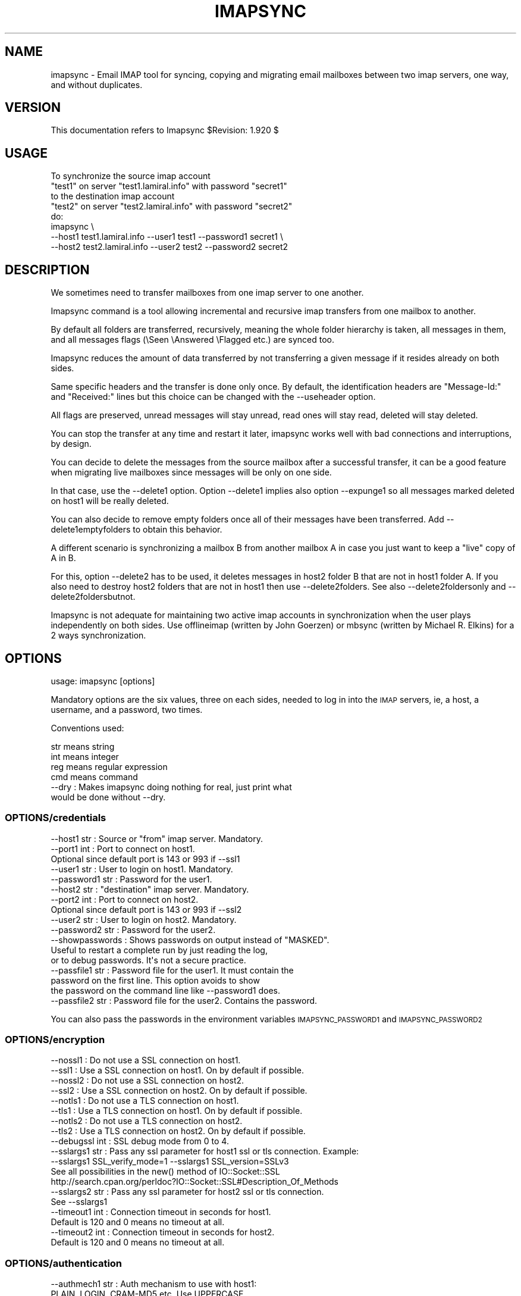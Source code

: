 .\" Automatically generated by Pod::Man 2.28 (Pod::Simple 3.29)
.\"
.\" Standard preamble:
.\" ========================================================================
.de Sp \" Vertical space (when we can't use .PP)
.if t .sp .5v
.if n .sp
..
.de Vb \" Begin verbatim text
.ft CW
.nf
.ne \\$1
..
.de Ve \" End verbatim text
.ft R
.fi
..
.\" Set up some character translations and predefined strings.  \*(-- will
.\" give an unbreakable dash, \*(PI will give pi, \*(L" will give a left
.\" double quote, and \*(R" will give a right double quote.  \*(C+ will
.\" give a nicer C++.  Capital omega is used to do unbreakable dashes and
.\" therefore won't be available.  \*(C` and \*(C' expand to `' in nroff,
.\" nothing in troff, for use with C<>.
.tr \(*W-
.ds C+ C\v'-.1v'\h'-1p'\s-2+\h'-1p'+\s0\v'.1v'\h'-1p'
.ie n \{\
.    ds -- \(*W-
.    ds PI pi
.    if (\n(.H=4u)&(1m=24u) .ds -- \(*W\h'-12u'\(*W\h'-12u'-\" diablo 10 pitch
.    if (\n(.H=4u)&(1m=20u) .ds -- \(*W\h'-12u'\(*W\h'-8u'-\"  diablo 12 pitch
.    ds L" ""
.    ds R" ""
.    ds C` ""
.    ds C' ""
'br\}
.el\{\
.    ds -- \|\(em\|
.    ds PI \(*p
.    ds L" ``
.    ds R" ''
.    ds C`
.    ds C'
'br\}
.\"
.\" Escape single quotes in literal strings from groff's Unicode transform.
.ie \n(.g .ds Aq \(aq
.el       .ds Aq '
.\"
.\" If the F register is turned on, we'll generate index entries on stderr for
.\" titles (.TH), headers (.SH), subsections (.SS), items (.Ip), and index
.\" entries marked with X<> in POD.  Of course, you'll have to process the
.\" output yourself in some meaningful fashion.
.\"
.\" Avoid warning from groff about undefined register 'F'.
.de IX
..
.nr rF 0
.if \n(.g .if rF .nr rF 1
.if (\n(rF:(\n(.g==0)) \{
.    if \nF \{
.        de IX
.        tm Index:\\$1\t\\n%\t"\\$2"
..
.        if !\nF==2 \{
.            nr % 0
.            nr F 2
.        \}
.    \}
.\}
.rr rF
.\"
.\" Accent mark definitions (@(#)ms.acc 1.5 88/02/08 SMI; from UCB 4.2).
.\" Fear.  Run.  Save yourself.  No user-serviceable parts.
.    \" fudge factors for nroff and troff
.if n \{\
.    ds #H 0
.    ds #V .8m
.    ds #F .3m
.    ds #[ \f1
.    ds #] \fP
.\}
.if t \{\
.    ds #H ((1u-(\\\\n(.fu%2u))*.13m)
.    ds #V .6m
.    ds #F 0
.    ds #[ \&
.    ds #] \&
.\}
.    \" simple accents for nroff and troff
.if n \{\
.    ds ' \&
.    ds ` \&
.    ds ^ \&
.    ds , \&
.    ds ~ ~
.    ds /
.\}
.if t \{\
.    ds ' \\k:\h'-(\\n(.wu*8/10-\*(#H)'\'\h"|\\n:u"
.    ds ` \\k:\h'-(\\n(.wu*8/10-\*(#H)'\`\h'|\\n:u'
.    ds ^ \\k:\h'-(\\n(.wu*10/11-\*(#H)'^\h'|\\n:u'
.    ds , \\k:\h'-(\\n(.wu*8/10)',\h'|\\n:u'
.    ds ~ \\k:\h'-(\\n(.wu-\*(#H-.1m)'~\h'|\\n:u'
.    ds / \\k:\h'-(\\n(.wu*8/10-\*(#H)'\z\(sl\h'|\\n:u'
.\}
.    \" troff and (daisy-wheel) nroff accents
.ds : \\k:\h'-(\\n(.wu*8/10-\*(#H+.1m+\*(#F)'\v'-\*(#V'\z.\h'.2m+\*(#F'.\h'|\\n:u'\v'\*(#V'
.ds 8 \h'\*(#H'\(*b\h'-\*(#H'
.ds o \\k:\h'-(\\n(.wu+\w'\(de'u-\*(#H)/2u'\v'-.3n'\*(#[\z\(de\v'.3n'\h'|\\n:u'\*(#]
.ds d- \h'\*(#H'\(pd\h'-\w'~'u'\v'-.25m'\f2\(hy\fP\v'.25m'\h'-\*(#H'
.ds D- D\\k:\h'-\w'D'u'\v'-.11m'\z\(hy\v'.11m'\h'|\\n:u'
.ds th \*(#[\v'.3m'\s+1I\s-1\v'-.3m'\h'-(\w'I'u*2/3)'\s-1o\s+1\*(#]
.ds Th \*(#[\s+2I\s-2\h'-\w'I'u*3/5'\v'-.3m'o\v'.3m'\*(#]
.ds ae a\h'-(\w'a'u*4/10)'e
.ds Ae A\h'-(\w'A'u*4/10)'E
.    \" corrections for vroff
.if v .ds ~ \\k:\h'-(\\n(.wu*9/10-\*(#H)'\s-2\u~\d\s+2\h'|\\n:u'
.if v .ds ^ \\k:\h'-(\\n(.wu*10/11-\*(#H)'\v'-.4m'^\v'.4m'\h'|\\n:u'
.    \" for low resolution devices (crt and lpr)
.if \n(.H>23 .if \n(.V>19 \
\{\
.    ds : e
.    ds 8 ss
.    ds o a
.    ds d- d\h'-1'\(ga
.    ds D- D\h'-1'\(hy
.    ds th \o'bp'
.    ds Th \o'LP'
.    ds ae ae
.    ds Ae AE
.\}
.rm #[ #] #H #V #F C
.\" ========================================================================
.\"
.IX Title "IMAPSYNC 1"
.TH IMAPSYNC 1 "2019-02-09" "perl v5.22.1" "User Contributed Perl Documentation"
.\" For nroff, turn off justification.  Always turn off hyphenation; it makes
.\" way too many mistakes in technical documents.
.if n .ad l
.nh
.SH "NAME"
imapsync \- Email IMAP tool for syncing, copying and migrating
email mailboxes between two imap servers, one way,
and without duplicates.
.SH "VERSION"
.IX Header "VERSION"
This documentation refers to Imapsync \f(CW$Revision:\fR 1.920 $
.SH "USAGE"
.IX Header "USAGE"
.Vb 5
\& To synchronize the source imap account
\&   "test1" on server "test1.lamiral.info" with password "secret1"
\& to the destination imap account
\&   "test2" on server "test2.lamiral.info" with password "secret2"
\& do:
\&
\&  imapsync \e
\&   \-\-host1 test1.lamiral.info \-\-user1 test1 \-\-password1 secret1 \e
\&   \-\-host2 test2.lamiral.info \-\-user2 test2 \-\-password2 secret2
.Ve
.SH "DESCRIPTION"
.IX Header "DESCRIPTION"
We sometimes need to transfer mailboxes from one imap server to
one another.
.PP
Imapsync command is a tool allowing incremental and
recursive imap transfers from one mailbox to another.
.PP
By default all folders are transferred, recursively, meaning
the whole folder hierarchy is taken, all messages in them,
and all messages flags (\eSeen \eAnswered \eFlagged etc.)
are synced too.
.PP
Imapsync reduces the amount of data transferred by not transferring
a given message if it resides already on both sides.
.PP
Same specific headers and the transfer is done only once.
By default, the identification headers are
\&\*(L"Message-Id:\*(R" and \*(L"Received:\*(R" lines
but this choice can be changed with the \-\-useheader option.
.PP
All flags are preserved, unread messages will stay unread,
read ones will stay read, deleted will stay deleted.
.PP
You can stop the transfer at any time and restart it later,
imapsync works well with bad connections and interruptions,
by design.
.PP
You can decide to delete the messages from the source mailbox
after a successful transfer, it can be a good feature when migrating
live mailboxes since messages will be only on one side.
.PP
In that case, use the \-\-delete1 option. Option \-\-delete1 implies
also option \-\-expunge1 so all messages marked deleted on host1
will be really deleted.
.PP
You can also decide to remove empty folders once all of their
messages have been transferred. Add \-\-delete1emptyfolders to
obtain this behavior.
.PP
A different scenario is synchronizing a mailbox B from another mailbox A
in case you just want to keep a \*(L"live\*(R" copy of A in B.
.PP
For this, option \-\-delete2 has to be used, it deletes messages in host2
folder B that are not in host1 folder A. If you also need to destroy
host2 folders that are not in host1 then use \-\-delete2folders. See also
\&\-\-delete2foldersonly and \-\-delete2foldersbutnot.
.PP
Imapsync is not adequate for maintaining two active imap accounts
in synchronization when the user plays independently on both sides.
Use offlineimap (written by John Goerzen) or mbsync (written by
Michael R. Elkins) for a 2 ways synchronization.
.SH "OPTIONS"
.IX Header "OPTIONS"
.Vb 1
\& usage: imapsync [options]
.Ve
.PP
Mandatory options are the six values, three on each sides,
needed to log in into the \s-1IMAP\s0 servers, ie,
a host, a username, and a password, two times.
.PP
Conventions used:
.PP
.Vb 4
\& str means string
\& int means integer
\& reg means regular expression
\& cmd means command
\&
\& \-\-dry               : Makes imapsync doing nothing for real, just print what
\&                       would be done without \-\-dry.
.Ve
.SS "OPTIONS/credentials"
.IX Subsection "OPTIONS/credentials"
.Vb 5
\& \-\-host1        str  : Source or "from" imap server. Mandatory.
\& \-\-port1        int  : Port to connect on host1.
\&                       Optional since default port is 143 or 993 if \-\-ssl1
\& \-\-user1        str  : User to login on host1. Mandatory.
\& \-\-password1    str  : Password for the user1.
\&
\& \-\-host2        str  : "destination" imap server. Mandatory.
\& \-\-port2        int  : Port to connect on host2.
\&                       Optional since default port is 143 or 993 if \-\-ssl2
\& \-\-user2        str  : User to login on host2. Mandatory.
\& \-\-password2    str  : Password for the user2.
\&
\& \-\-showpasswords     : Shows passwords on output instead of "MASKED".
\&                       Useful to restart a complete run by just reading the log,
\&                       or to debug passwords. It\*(Aqs not a secure practice.
\&
\& \-\-passfile1    str  : Password file for the user1. It must contain the
\&                       password on the first line. This option avoids to show
\&                       the password on the command line like \-\-password1 does.
\& \-\-passfile2    str  : Password file for the user2. Contains the password.
.Ve
.PP
You can also pass the passwords in the environment variables 
\&\s-1IMAPSYNC_PASSWORD1\s0 and \s-1IMAPSYNC_PASSWORD2\s0
.SS "OPTIONS/encryption"
.IX Subsection "OPTIONS/encryption"
.Vb 2
\& \-\-nossl1            : Do not use a SSL connection on host1.
\& \-\-ssl1              : Use a SSL connection on host1. On by default if possible.
\&
\& \-\-nossl2            : Do not use a SSL connection on host2.
\& \-\-ssl2              : Use a SSL connection on host2. On by default if possible.
\&
\& \-\-notls1            : Do not use a TLS connection on host1.
\& \-\-tls1              : Use a TLS connection on host1. On by default if possible.
\&
\& \-\-notls2            : Do not use a TLS connection on host2.
\& \-\-tls2              : Use a TLS connection on host2. On by default if possible.
\&
\& \-\-debugssl     int  : SSL debug mode from 0 to 4.
\&
\& \-\-sslargs1     str  : Pass any ssl parameter for host1 ssl or tls connection. Example:
\&                       \-\-sslargs1 SSL_verify_mode=1 \-\-sslargs1 SSL_version=SSLv3
\&                       See all possibilities in the new() method of IO::Socket::SSL
\&                       http://search.cpan.org/perldoc?IO::Socket::SSL#Description_Of_Methods
\& \-\-sslargs2     str  : Pass any ssl parameter for host2 ssl or tls connection.
\&                       See \-\-sslargs1
\&
\& \-\-timeout1     int  : Connection timeout in seconds for host1.
\&                       Default is 120 and 0 means no timeout at all.
\& \-\-timeout2     int  : Connection timeout in seconds for host2.
\&                       Default is 120 and 0 means no timeout at all.
.Ve
.SS "OPTIONS/authentication"
.IX Subsection "OPTIONS/authentication"
.Vb 3
\& \-\-authmech1    str  : Auth mechanism to use with host1:
\&                       PLAIN, LOGIN, CRAM\-MD5 etc. Use UPPERCASE.
\& \-\-authmech2    str  : Auth mechanism to use with host2. See \-\-authmech1
\&
\& \-\-authuser1    str  : User to auth with on host1 (admin user).
\&                       Avoid using \-\-authmech1 SOMETHING with \-\-authuser1.
\& \-\-authuser2    str  : User to auth with on host2 (admin user).
\& \-\-proxyauth1        : Use proxyauth on host1. Requires \-\-authuser1.
\&                       Required by Sun/iPlanet/Netscape IMAP servers to
\&                       be able to use an administrative user.
\& \-\-proxyauth2        : Use proxyauth on host2. Requires \-\-authuser2.
\&
\& \-\-authmd51          : Use MD5 authentication for host1.
\& \-\-authmd52          : Use MD5 authentication for host2.
\& \-\-domain1      str  : Domain on host1 (NTLM authentication).
\& \-\-domain2      str  : Domain on host2 (NTLM authentication).
.Ve
.SS "OPTIONS/folders"
.IX Subsection "OPTIONS/folders"
.Vb 4
\& \-\-folder       str  : Sync this folder.
\& \-\-folder       str  : and this one, etc.
\& \-\-folderrec    str  : Sync this folder recursively.
\& \-\-folderrec    str  : and this one, etc.
\&
\& \-\-folderfirst  str  : Sync this folder first. \-\-folderfirst "Work"
\& \-\-folderfirst  str  : then this one, etc.
\& \-\-folderlast   str  : Sync this folder last. \-\-folderlast "[Gmail]/All Mail"
\& \-\-folderlast   str  : then this one, etc.
\&
\& \-\-nomixfolders      : Do not merge folders when host1 is case\-sensitive
\&                       while host2 is not (like Exchange). Only the first
\&                       similar folder is synced (ex: with Sent SENT sent
\&                       on host1 only Sent will be synced to host2).
\&
\& \-\-skipemptyfolders  : Empty host1 folders are not created on host2.
\&
\& \-\-include      reg  : Sync folders matching this regular expression
\& \-\-include      reg  : or this one, etc.
\&                       If both \-\-include \-\-exclude options are used, then
\&                       include is done before.
\& \-\-exclude      reg  : Skips folders matching this regular expression
\&                       Several folders to avoid:
\&                        \-\-exclude \*(Aqfold1|fold2|f3\*(Aq skips fold1, fold2 and f3.
\& \-\-exclude      reg  : or this one, etc.
\&
\& \-\-automap           : guesses folders mapping, for folders well known as
\&                       "Sent", "Junk", "Drafts", "All", "Archive", "Flagged".
\&
\& \-\-f1f2    str1=str2 : Force folder str1 to be synced to str2,
\&                       \-\-f1f2 overrides \-\-automap and \-\-regextrans2.
\&
\& \-\-subfolder2   str  : Syncs the whole host1 folders hierarchy under the
\&                       host2 folder named str.
\&                       (It does it internally by adding two
\&                       \-\-regextrans2 options before all others.
\&                       Add \-\-debug to see what\*(Aqs really going on.)
\&
\& \-\-subscribed        : Transfers subscribed folders.
\& \-\-subscribe         : Subscribe to the folders transferred on the
\&                       host2 that are subscribed on host1. On by default.
\& \-\-subscribeall      : Subscribe to the folders transferred on the
\&                       host2 even if they are not subscribed on host1.
\&
\& \-\-prefix1      str  : Remove prefix str to all destination folders,
\&                       usually INBOX. or INBOX/ or an empty string "".
\&                       imapsync guesses the prefix if host1 imap server
\&                       does not have NAMESPACE capability. This option
\&                       should not be used, most of the time.
\& \-\-prefix2      str  : Add prefix to all host2 folders. See \-\-prefix1
\& \-\-sep1         str  : Host1 separator in case NAMESPACE is not supported.
\& \-\-sep2         str  : Host2 separator in case NAMESPACE is not supported.
\&
\& \-\-regextrans2  reg  : Apply the whole regex to each destination folders.
\& \-\-regextrans2  reg  : and this one. etc.
\&                       When you play with the \-\-regextrans2 option, first
\&                       add also the safe options \-\-dry \-\-justfolders
\&                       Then, when happy, remove \-\-dry, remove \-\-justfolders.
\&                       Have in mind that \-\-regextrans2 is applied after prefix
\&                       and separator inversion. For examples see
\&                       https://imapsync.lamiral.info/FAQ.d/FAQ.Folders_Mapping.txt
.Ve
.SS "OPTIONS/folders sizes"
.IX Subsection "OPTIONS/folders sizes"
.Vb 5
\& \-\-nofoldersizes     : Do not calculate the size of each folder at the
\&                       beginning of the sync. Default is to calculate them.
\& \-\-nofoldersizesatend: Do not calculate the size of each folder at the
\&                       end of the sync. Default is to calculate them.
\& \-\-justfoldersizes   : Exit after having printed the initial folder sizes.
.Ve
.SS "OPTIONS/tmp"
.IX Subsection "OPTIONS/tmp"
.Vb 10
\& \-\-tmpdir       str  : Where to store temporary files and subdirectories.
\&                       Will be created if it doesn\*(Aqt exist.
\&                       Default is system specific, Unix is /tmp but
\&                       /tmp is often too small and deleted at reboot.
\&                       \-\-tmpdir /var/tmp should be better.
\& \-\-pidfile      str  : The file where imapsync pid is written,
\&                       it can be dirname/filename.
\&                       Default name is imapsync.pid in tmpdir.
\& \-\-pidfilelocking    : Abort if pidfile already exists. Useful to avoid
\&                       concurrent transfers on the same mailbox.
.Ve
.SS "OPTIONS/log"
.IX Subsection "OPTIONS/log"
.Vb 3
\& \-\-nolog             : Turn off logging on file
\& \-\-logfile      str  : Change the default log filename (can be dirname/filename).
\& \-\-logdir       str  : Change the default log directory. Default is LOG_imapsync/
.Ve
.SS "OPTIONS/messages"
.IX Subsection "OPTIONS/messages"
.Vb 4
\& \-\-skipmess     reg  : Skips messages matching the regex.
\&                       Example: \*(Aqm/[\ex80\-ff]/\*(Aq # to avoid 8bits messages.
\&                       \-\-skipmess is applied before \-\-regexmess
\& \-\-skipmess     reg  : or this one, etc.
\&
\& \-\-pipemess     cmd  : Apply this cmd command to each message content
\&                       before the copy.
\& \-\-pipemess     cmd  : and this one, etc.
\&
\& \-\-disarmreadreceipts : Disarms read receipts (host2 Exchange issue)
\&
\& \-\-regexmess    reg  : Apply the whole regex to each message before transfer.
\&                       Example: \*(Aqs/\e000/ /g\*(Aq # to replace null by space.
\& \-\-regexmess    reg  : and this one, etc.
.Ve
.SS "OPTIONS/flags"
.IX Subsection "OPTIONS/flags"
.Vb 3
\& \-\-regexflag    reg  : Apply the whole regex to each flags list.
\&                       Example: \*(Aqs/"Junk"//g\*(Aq # to remove "Junk" flag.
\& \-\-regexflag    reg  : then this one, etc.
\&
\& \-\-resyncflags       : Resync flags for already transferred messages.
\&                       On by default.
\& \-\-noresyncflags     : Do not resync flags for already transferred messages.
\&                       May be useful when a user has already started to play
\&                       with its host2 account.
.Ve
.SS "OPTIONS/deletions"
.IX Subsection "OPTIONS/deletions"
.Vb 10
\& \-\-delete1           : Deletes messages on host1 server after a successful
\&                       transfer. Option \-\-delete1 has the following behavior:
\&                       it marks messages as deleted with the IMAP flag
\&                       \eDeleted, then messages are really deleted with an
\&                       EXPUNGE IMAP command. If expunging after each message
\&                       slows down too much the sync then use
\&                       \-\-noexpungeaftereach to speed up.
\& \-\-expunge1          : Expunge messages on host1 just before syncing a folder.
\&                       Expunge is done per folder.
\&                       Expunge aims is to really delete messages marked deleted.
\&                       An expunge is also done after each message copied
\&                       if option \-\-delete1 is set.
\& \-\-noexpunge1        : Do not expunge messages on host1.
\& \-\-delete1emptyfolders : Deletes empty folders on host1, INBOX excepted.
\&                         Useful with \-\-delete1 since what remains on host1
\&                         is only what failed to be synced.
\&
\& \-\-delete2           : Delete messages in host2 that are not in
\&                       host1 server. Useful for backup or pre\-sync.
\& \-\-delete2duplicates : Delete messages in host2 that are duplicates.
\&                       Works only without \-\-useuid since duplicates are
\&                       detected with an header part of each message.
\&
\& \-\-delete2folders    : Delete folders in host2 that are not in host1 server.
\&                       For safety, first try it like this (it is safe):
\&                       \-\-delete2folders \-\-dry \-\-justfolders \-\-nofoldersizes
\& \-\-delete2foldersonly   reg : Deleted only folders matching regex.
\&                              Example: \-\-delete2foldersonly "/^Junk$|^INBOX.Junk$/"
\& \-\-delete2foldersbutnot reg : Do not delete folders matching regex.
\&                              Example: \-\-delete2foldersbutnot "/Tasks$|Contacts$|Foo$/"
\&
\& \-\-expunge2          : Expunge messages on host2 after messages transfer.
\& \-\-uidexpunge2       : uidexpunge messages on the host2 account
\&                       that are not on the host1 account, requires \-\-delete2
.Ve
.SS "OPTIONS/dates"
.IX Subsection "OPTIONS/dates"
.Vb 7
\& \-\-syncinternaldates : Sets the internal dates on host2 same as host1.
\&                       Turned on by default. Internal date is the date
\&                       a message arrived on a host (mtime).
\& \-\-idatefromheader   : Sets the internal dates on host2 same as the
\&                       "Date:" headers.
\&                       If you encounter problems with dates see also
\&                       https://imapsync.lamiral.info/FAQ.d/FAQ.Dates.txt
.Ve
.SS "OPTIONS/message selection"
.IX Subsection "OPTIONS/message selection"
.Vb 12
\& \-\-maxsize      int  : Skip messages larger  (or equal) than  int  bytes
\& \-\-minsize      int  : Skip messages smaller (or equal) than  int  bytes
\& \-\-maxage       int  : Skip messages older than  int  days.
\&                       final stats (skipped) don\*(Aqt count older messages
\&                       see also \-\-minage
\& \-\-minage       int  : Skip messages newer than  int  days.
\&                       final stats (skipped) don\*(Aqt count newer messages
\&                       You can do (+ are the messages selected):
\&                       past|\-\-\-\-maxage+++++++++++++++>now
\&                       past|+++++++++++++++minage\-\-\-\->now
\&                       past|\-\-\-\-maxage+++++minage\-\-\-\->now (intersection)
\&                       past|++++minage\-\-\-\-\-maxage++++>now (union)
\&
\& \-\-search       str  : Selects only messages returned by this IMAP SEARCH
\&                       command. Applied on both sides.
\&                       For a complete of what can be search see
\&                       https://imapsync.lamiral.info/FAQ.d/FAQ.Messages_Selection.txt
\&
\& \-\-search1      str  : Same as \-\-search but for selecting host1 messages only.
\& \-\-search2      str  : Same as \-\-search but for selecting host2 messages only.
\&                       \-\-search CRIT equals \-\-search1 CRIT \-\-search2 CRIT
\&
\& \-\-maxlinelength int : skip messages with a line length longer than  int  bytes.
\&                       RFC 2822 says it must be no more than 1000 bytes.
\&
\&
\& \-\-useheader    str  : Use this header to compare messages on both sides.
\&                       Ex: Message\-ID or Subject or Date.
\& \-\-useheader    str    and this one, etc.
\&
\& \-\-usecache          : Use cache to speed up the sync.
\& \-\-nousecache        : Do not use cache. Caveat: \-\-useuid \-\-nousecache creates
\&                       duplicates on multiple runs.
\& \-\-useuid            : Use UIDs instead of headers as a criterium to recognize
\&                       messages. Option \-\-usecache is then implied unless
\&                       \-\-nousecache is used.
.Ve
.SS "OPTIONS/miscellaneous"
.IX Subsection "OPTIONS/miscellaneous"
.Vb 7
\& \-\-syncacls          : Synchronizes acls (Access Control Lists).
\& \-\-nosyncacls        : Does not synchronize acls. This is the default.
\&                       Acls in IMAP are not standardized, be careful.
\& \-\-addheader         : When a message has no headers to be identified, 
\&                       \-\-addheader adds a "Message\-Id" header,
\&                       like "Message\-Id: 12345@imapsync", where 12345
\&                       is the imap UID of the message on the host1 folder.
.Ve
.SS "OPTIONS/debugging"
.IX Subsection "OPTIONS/debugging"
.Vb 8
\& \-\-debug             : Debug mode.
\& \-\-debugfolders      : Debug mode for the folders part only.
\& \-\-debugcontent      : Debug content of the messages transferred. Huge output.
\& \-\-debugflags        : Debug mode for flags.
\& \-\-debugimap1        : IMAP debug mode for host1. Very verbose.
\& \-\-debugimap2        : IMAP debug mode for host2. Very verbose.
\& \-\-debugimap         : IMAP debug mode for host1 and host2. Twice very verbose.
\& \-\-debugmemory       : Debug mode showing memory consumption after each copy.
\&
\& \-\-errorsmax     int : Exit when int number of errors is reached. Default is 50.
\&
\& \-\-tests             : Run local non\-regression tests. Exit code 0 means all ok.
\& \-\-testslive         : Run a live test with test1.lamiral.info imap server.
\&                       Useful to check the basics. Needs internet connection.
\& \-\-testslive6        : Run a live test with ks2ipv6.lamiral.info imap server.
\&                       Useful to check the ipv6 connectivity. Needs internet.
.Ve
.SS "OPTIONS/specific"
.IX Subsection "OPTIONS/specific"
.Vb 2
\&  \-\-gmail1           : sets \-\-host1 to Gmail and options from FAQ.Gmail.txt
\&  \-\-gmail2           : sets \-\-host2 to Gmail and options from FAQ.Gmail.txt
\&
\&  \-\-office1          : sets \-\-host1 to Office365 options from FAQ.Exchange.txt
\&  \-\-office2          : sets \-\-host2 to Office365 options from FAQ.Exchange.txt
\&
\&  \-\-exchange1        : sets options from FAQ.Exchange.txt, account1 part
\&  \-\-exchange2        : sets options from FAQ.Exchange.txt, account2 part
\&
\&  \-\-domino1          : sets options from FAQ.Domino.txt, account1 part
\&  \-\-domino2          : sets options from FAQ.Domino.txt, account2 part
.Ve
.SS "OPTIONS/behavior"
.IX Subsection "OPTIONS/behavior"
.Vb 1
\& \-\-maxmessagespersecond int : limits the number of messages transferred per second.
\&
\& \-\-maxbytespersecond int : limits the average transfer rate per second.
\& \-\-maxbytesafter     int : starts \-\-maxbytespersecond limitation only after
\&                           \-\-maxbytesafter amount of data transferred.
\&
\& \-\-maxsleep      int : do not sleep more than int seconds.
\&                       On by default, 2 seconds max, like \-\-maxsleep 2
\&
\& \-\-abort             : terminates a previous call still running.
\&                       It uses the pidfile to know what process to abort.
\&
\& \-\-exitwhenover int  : Stop syncing when total bytes transferred reached.
\&
\& \-\-version           : Print only software version.
\& \-\-noreleasecheck    : Do not check for new imapsync release (a http request).
\& \-\-releasecheck      : Check for new imapsync release (a http request).
\& \-\-noid              : Do not send/receive ID command to imap servers.
\& \-\-justconnect       : Just connect to both servers and print useful
\&                       information. Need only \-\-host1 and \-\-host2 options.
\& \-\-justlogin         : Just login to both host1 and host2 with users
\&                       credentials, then exit.
\& \-\-justfolders       : Do only things about folders (ignore messages).
\&
\& \-\-help              : print this help.
\&
\& Example: to synchronize imap account "test1" on "test1.lamiral.info"
\&                     to  imap account "test2" on "test2.lamiral.info"
\&                     with test1 password "secret1"
\&                     and  test2 password "secret2"
\&
\& imapsync \e
\&    \-\-host1 test1.lamiral.info \-\-user1 test1 \-\-password1 secret1 \e
\&    \-\-host2 test2.lamiral.info \-\-user2 test2 \-\-password2 secret2
.Ve
.SH "SECURITY"
.IX Header "SECURITY"
You can use \-\-passfile1  instead of \-\-password1 to give the
password since it is safer. With \-\-password1 option, any user
on your host can see the password by using the 'ps auxwwww'
command. Using a variable (like \f(CW$PASSWORD1\fR) is also
dangerous because of the 'ps auxwwwwe' command. So, saving
the password in a well protected file (600 or rw\-\-\-\-\-\-\-) is
the best solution.
.PP
Imapsync activates ssl or tls encryption by default, if possible.
What detailed behavior is under this \*(L"if possible\*(R"?
Imapsync activates ssl if the well known port imaps port (993) is open
on the imap servers. If the imaps port is closed then it open a
normal (clear) connection on port 143 but it looks for \s-1TLS\s0 support
in the \s-1CAPABILITY\s0 list of the servers. If \s-1TLS\s0 is supported
then imapsync goes to encryption.
.PP
If the automatic ssl/tls detection fails then imapsync will
not protect against sniffing activities on the
network, especially for passwords.
.PP
If you want to force ssl or tls just use \-\-ssl1 \-\-ssl2 or \-\-tls1 \-\-tls2
.PP
See also the document \s-1FAQ\s0.Security.txt in the \s-1FAQ\s0.d/ directory
or at https://imapsync.lamiral.info/FAQ.d/FAQ.Security.txt
.SH "EXIT STATUS"
.IX Header "EXIT STATUS"
Imapsync will exit with a 0 status (return code) if everything went good.
Otherwise, it exits with a non-zero status.
.SH "LICENSE AND COPYRIGHT"
.IX Header "LICENSE AND COPYRIGHT"
Imapsync is free, open, public but not always gratis software
cover by the \s-1NOLIMIT\s0 Public License.
See the \s-1LICENSE\s0 file included in the distribution or just read this
simple sentence as it \s-1IS\s0 the licence text:
.PP
.Vb 1
\& "No limits to do anything with this work and this license."
.Ve
.PP
In case it is not long enough, I repeat:
.PP
.Vb 1
\& "No limits to do anything with this work and this license."
.Ve
.PP
https://imapsync.lamiral.info/LICENSE
.SH "AUTHOR"
.IX Header "AUTHOR"
Gilles \s-1LAMIRAL\s0 <gilles@lamiral.info>
.PP
Feedback good or bad is very often welcome.
.PP
Gilles \s-1LAMIRAL\s0 earns his living by writing, installing,
configuring and teaching free, open and often gratis
software. Imapsync used to be \*(L"always gratis\*(R" but now it is
only \*(L"often gratis\*(R" because imapsync is sold by its author,
a good way to maintain and support free open public
software over decades.
.SH "BUGS AND LIMITATIONS"
.IX Header "BUGS AND LIMITATIONS"
See https://imapsync.lamiral.info/FAQ.d/FAQ.Reporting_Bugs.txt
.SH "IMAP SERVERS supported"
.IX Header "IMAP SERVERS supported"
See https://imapsync.lamiral.info/S/imapservers.shtml
.SH "HUGE MIGRATION"
.IX Header "HUGE MIGRATION"
Pay special attention to options
\&\-\-subscribed
\&\-\-subscribe
\&\-\-delete1
\&\-\-delete1emptyfolders
\&\-\-delete2
\&\-\-delete2folders
\&\-\-maxage
\&\-\-minage
\&\-\-maxsize
\&\-\-useuid
\&\-\-usecache
.PP
If you have many mailboxes to migrate think about a little
shell program. Write a file called file.txt (for example)
containing users and passwords.
The separator used in this example is ';'
.PP
The file.txt file contains:
.PP
user001_1;password001_1;user001_2;password001_2
user002_1;password002_1;user002_2;password002_2
user003_1;password003_1;user003_2;password003_2
user004_1;password004_1;user004_2;password004_2
user005_1;password005_1;user005_2;password005_2
\&...
.PP
On Unix the shell program can be:
.PP
.Vb 4
\& { while IFS=\*(Aq;\*(Aq read  u1 p1 u2 p2; do
\&        imapsync \-\-host1 imap.side1.org \-\-user1 "$u1" \-\-password1 "$p1" \e
\&                 \-\-host2 imap.side2.org \-\-user2 "$u2" \-\-password2 "$p2" ...
\& done ; } < file.txt
.Ve
.PP
On Windows the batch program can be:
.PP
.Vb 3
\&  FOR /F "tokens=1,2,3,4 delims=; eol=#" %%G IN (file.txt) DO imapsync ^
\&  \-\-host1 imap.side1.org \-\-user1 %%G \-\-password1 %%H ^
\&  \-\-host2 imap.side2.org \-\-user2 %%I \-\-password2 %%J ...
.Ve
.PP
The ... have to be replaced by nothing or any imapsync option.
Welcome in shell or batch programming !
.PP
You will find already written scripts at
https://imapsync.lamiral.info/examples/
.SH "INSTALL"
.IX Header "INSTALL"
.Vb 1
\& Imapsync works under any Unix with perl.
\&
\& Imapsync works under most Windows (2000, XP, Vista, Seven, Eight, Ten
\& and all Server releases 2000, 2003, 2008 and R2, 2012 and R2)
\& as a standalone binary software called imapsync.exe,
\& usually launched from a batch file in order to avoid always typing
\& the options.
\&
\& Imapsync works under OS X as a standalone binary
\& software called imapsync_bin_Darwin
\&
\& Purchase latest imapsync at
\& https://imapsync.lamiral.info/
\&
\& You\*(Aqll receive a link to a compressed tarball called imapsync\-x.xx.tgz
\& where x.xx is the version number. Untar the tarball where
\& you want (on Unix):
\&
\&  tar xzvf  imapsync\-x.xx.tgz
\&
\& Go into the directory imapsync\-x.xx and read the INSTALL file.
\& As mentioned at https://imapsync.lamiral.info/#install
\& the INSTALL file can also be found at
\& https://imapsync.lamiral.info/INSTALL.d/INSTALL.ANY.txt
\& It is now split in several files for each system
\& https://imapsync.lamiral.info/INSTALL.d/
.Ve
.SH "CONFIGURATION"
.IX Header "CONFIGURATION"
There is no specific configuration file for imapsync,
everything is specified by the command line parameters
and the default behavior.
.SH "HACKING"
.IX Header "HACKING"
Feel free to hack imapsync as the \s-1NOLIMIT\s0 license permits it.
.SH "SIMILAR SOFTWARE"
.IX Header "SIMILAR SOFTWARE"
.Vb 2
\&  See also https://imapsync.lamiral.info/S/external.shtml
\&  for a better up to date list.
\&
\&  imap_tools    : https://github.com/andrewnimmo/rick\-sanders\-imap\-tools
\&  offlineimap   : https://github.com/nicolas33/offlineimap
\&  Doveadm\-Sync  : http://wiki2.dovecot.org/Tools/Doveadm/Sync
\&                  ( Dovecot sync tool )
\&  mbsync        : http://isync.sourceforge.net/
\&  mailsync      : http://mailsync.sourceforge.net/
\&  mailutil      : http://www.washington.edu/imap/
\&                  part of the UW IMAP tookit.
\&  imaprepl      : http://www.bl0rg.net/software/
\&                  http://freecode.com/projects/imap\-repl/
\&  imapcopy      : http://www.ardiehl.de/imapcopy/
\&  migrationtool : http://sourceforge.net/projects/migrationtool/
\&  imapmigrate   : http://sourceforge.net/projects/cyrus\-utils/
\&  wonko_imapsync: http://wonko.com/article/554
\&                  see also file W/tools/wonko_ruby_imapsync
\&  exchange\-away : http://exchange\-away.sourceforge.net/
\&  pop2imap      : http://www.linux\-france.org/prj/pop2imap/
.Ve
.PP
Feedback (good or bad) will often be welcome.
.SH "HISTORY"
.IX Header "HISTORY"
I wrote imapsync because an enterprise (basystemes) paid me to install
a new imap server without losing huge old mailboxes located in a far
away remote imap server, accessible by a low-bandwidth often broken link.
The tool imapcp (written in python) could not help me because I had to verify
every mailbox was well transferred, and then delete it after a good
transfer. Imapsync started its life as a patch of the copy_folder.pl
script. The script copy_folder.pl comes from the Mail\-IMAPClient\-2.1.3 perl
module tarball source (more precisely in the examples/ directory of the
Mail-IMAPClient tarball). So many happened since then that I wonder
if it remains any lines of the original copy_folder.pl in imapsync source code.
